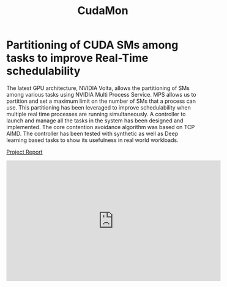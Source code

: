 #+TITLE: CudaMon

* Partitioning of CUDA SMs among tasks to improve Real-Time schedulability
The latest GPU architecture, NVIDIA Volta, allows the partitioning of SMs among various tasks using NVIDIA Multi Process Service. MPS allows us to partition and set a maximum limit on the number of SMs that a process can use. This partitioning has been leveraged to improve schedulability when multiple real time processes are running simultaneously. A controller to launch and manage all the tasks in the system has been designed and implemented. The core contention avoidance algorithm was based on TCP AIMD. The controller has been tested with synthetic as well as Deep learning based tasks to show its usefulness in real world workloads.

[[https://github.com/albd/cudaMon/raw/master/15_618_Project_Final_Report.pdf][Project Report]]

#+HTML: <iframe width="560" height="315" src="https://www.youtube.com/embed/Hy1om7pi5DE" frameborder="0" allow="accelerometer; autoplay; encrypted-media; gyroscope; picture-in-picture" allowfullscreen></iframe>

#+HTML: <script src="https://asciinema.org/a/T945JcRx3vVh5cKadyi0FNKFp.js" id="asciicast-T945JcRx3vVh5cKadyi0FNKFp" async=""></script>
